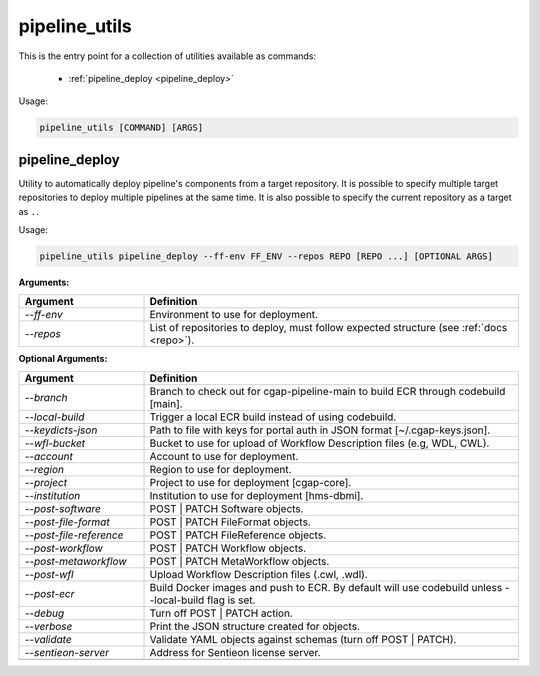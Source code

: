 ==============
pipeline_utils
==============

This is the entry point for a collection of utilities available as commands:

  - :ref:`pipeline_deploy <pipeline_deploy>`

Usage:

.. code-block:: bash

    pipeline_utils [COMMAND] [ARGS]

.. _pipeline_deploy:

pipeline_deploy
+++++++++++++++

Utility to automatically deploy pipeline's components from a target repository.
It is possible to specify multiple target repositories to deploy multiple pipelines at the same time.
It is also possible to specify the current repository as a target as ``.``.

Usage:

.. code-block:: bash

    pipeline_utils pipeline_deploy --ff-env FF_ENV --repos REPO [REPO ...] [OPTIONAL ARGS]

**Arguments:**

.. list-table::
   :widths: 25 75
   :header-rows: 1

   * - Argument
     - Definition
   * - *-\-ff-env*
     - Environment to use for deployment.
   * - *-\-repos*
     - List of repositories to deploy, must follow expected structure (see :ref:`docs <repo>`).

**Optional Arguments:**

.. list-table::
  :widths: 25 75
  :header-rows: 1

  * - Argument
    - Definition
  * - *-\-branch*
    - Branch to check out for cgap-pipeline-main to build ECR through codebuild [main].
  * - *-\-local-build*
    - Trigger a local ECR build instead of using codebuild.
  * - *-\-keydicts-json*
    - Path to file with keys for portal auth in JSON format [~/.cgap-keys.json].
  * - *-\-wfl-bucket*
    - Bucket to use for upload of Workflow Description files (e.g, WDL, CWL).
  * - *-\-account*
    - Account to use for deployment.
  * - *-\-region*
    - Region to use for deployment.
  * - *-\-project*
    - Project to use for deployment [cgap-core].
  * - *-\-institution*
    - Institution to use for deployment [hms-dbmi].
  * - *-\-post-software*
    - POST | PATCH Software objects.
  * - *-\-post-file-format*
    - POST | PATCH FileFormat objects.
  * - *-\-post-file-reference*
    - POST | PATCH FileReference objects.
  * - *-\-post-workflow*
    - POST | PATCH Workflow objects.
  * - *-\-post-metaworkflow*
    - POST | PATCH MetaWorkflow objects.
  * - *-\-post-wfl*
    - Upload Workflow Description files (.cwl, .wdl).
  * - *-\-post-ecr*
    - Build Docker images and push to ECR. By default will use codebuild unless --local-build flag is set.
  * - *-\-debug*
    - Turn off POST | PATCH action.
  * - *-\-verbose*
    - Print the JSON structure created for objects.
  * - *-\-validate*
    - Validate YAML objects against schemas (turn off POST | PATCH).
  * - *-\-sentieon-server*
    - Address for Sentieon license server.
  * -
    -
